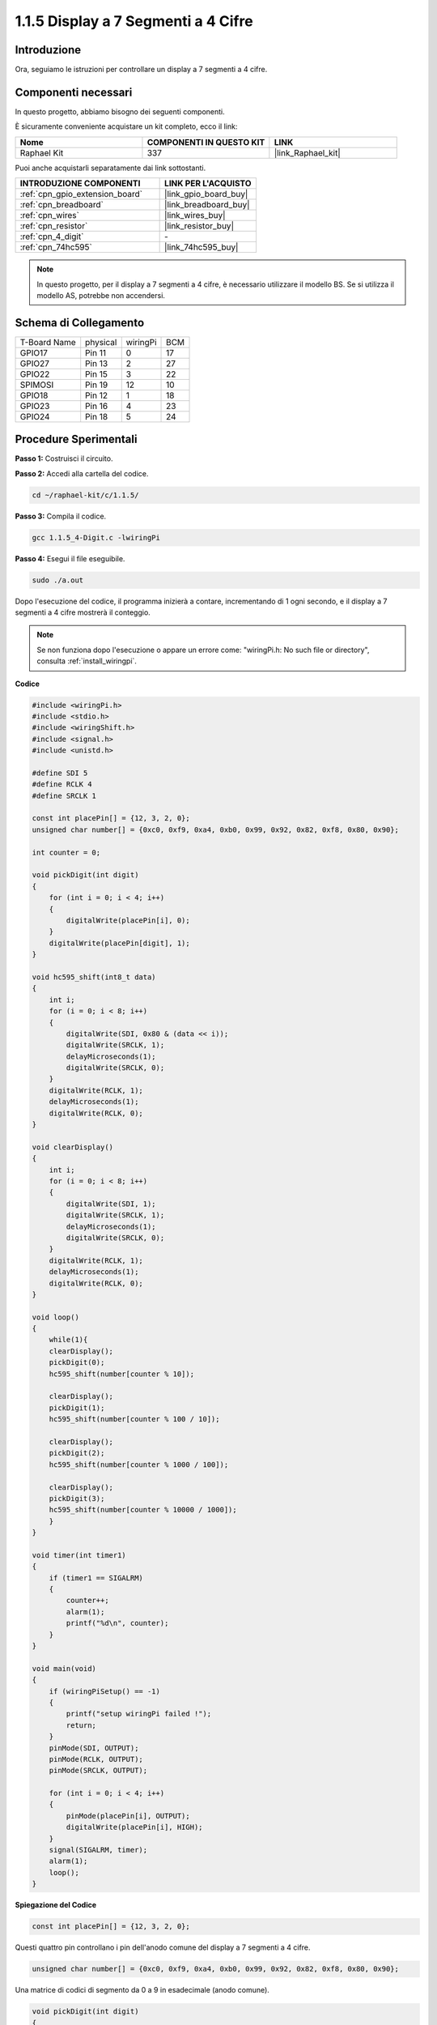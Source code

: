 .. nota::

    Ciao, benvenuto nella Community di appassionati di SunFounder Raspberry Pi & Arduino & ESP32 su Facebook! Approfondisci Raspberry Pi, Arduino ed ESP32 insieme ad altri appassionati.

    **Perché unirti a noi?**

    - **Supporto esperto**: Risolvi problemi post-vendita e sfide tecniche con l'aiuto della nostra comunità e del nostro team.
    - **Impara e condividi**: Scambia consigli e tutorial per migliorare le tue competenze.
    - **Anteprime esclusive**: Ottieni accesso anticipato agli annunci di nuovi prodotti e alle anteprime.
    - **Sconti speciali**: Approfitta di sconti esclusivi sui nostri prodotti più recenti.
    - **Promozioni festive e omaggi**: Partecipa a omaggi e promozioni festive.

    👉 Pronto a esplorare e creare con noi? Clicca su [|link_sf_facebook|] e unisciti oggi stesso!

.. _1.1.5_c_pi5:

1.1.5 Display a 7 Segmenti a 4 Cifre
=========================================

Introduzione
-----------------

Ora, seguiamo le istruzioni per controllare un display a 7 segmenti a 4 cifre.

Componenti necessari
------------------------------

In questo progetto, abbiamo bisogno dei seguenti componenti. 

.. image:: ../img/list_4_digit.png

È sicuramente conveniente acquistare un kit completo, ecco il link:

.. list-table::
    :widths: 20 20 20
    :header-rows: 1

    *   - Nome	
        - COMPONENTI IN QUESTO KIT
        - LINK
    *   - Raphael Kit
        - 337
        - |link_Raphael_kit|

Puoi anche acquistarli separatamente dai link sottostanti.

.. list-table::
    :widths: 30 20
    :header-rows: 1

    *   - INTRODUZIONE COMPONENTI
        - LINK PER L'ACQUISTO

    *   - :ref:`cpn_gpio_extension_board`
        - |link_gpio_board_buy|
    *   - :ref:`cpn_breadboard`
        - |link_breadboard_buy|
    *   - :ref:`cpn_wires`
        - |link_wires_buy|
    *   - :ref:`cpn_resistor`
        - |link_resistor_buy|
    *   - :ref:`cpn_4_digit`
        - \-
    *   - :ref:`cpn_74hc595`
        - |link_74hc595_buy|

.. note::
    In questo progetto, per il display a 7 segmenti a 4 cifre, è necessario utilizzare il modello BS. Se si utilizza il modello AS, potrebbe non accendersi.

Schema di Collegamento
--------------------------

============ ======== ======== ===
T-Board Name physical wiringPi BCM
GPIO17       Pin 11   0        17
GPIO27       Pin 13   2        27
GPIO22       Pin 15   3        22
SPIMOSI      Pin 19   12       10
GPIO18       Pin 12   1        18
GPIO23       Pin 16   4        23
GPIO24       Pin 18   5        24
============ ======== ======== ===

.. image:: ../img/schmatic_4_digit.png


Procedure Sperimentali
-----------------------------------

**Passo 1:** Costruisci il circuito.

.. image:: ../img/image80.png

**Passo 2:** Accedi alla cartella del codice.

.. raw:: html

   <run></run>

.. code-block::

    cd ~/raphael-kit/c/1.1.5/

**Passo 3:** Compila il codice.

.. raw:: html

   <run></run>

.. code-block::

    gcc 1.1.5_4-Digit.c -lwiringPi

**Passo 4:** Esegui il file eseguibile.

.. raw:: html

   <run></run>

.. code-block::

    sudo ./a.out

Dopo l'esecuzione del codice, il programma inizierà a contare, incrementando di 1 ogni secondo, e il display a 7 segmenti a 4 cifre mostrerà il conteggio.

.. note::

    Se non funziona dopo l'esecuzione o appare un errore come: \"wiringPi.h: No such file or directory\", consulta :ref:`install_wiringpi`.

**Codice**

.. code-block:: c

    #include <wiringPi.h>
    #include <stdio.h>
    #include <wiringShift.h>
    #include <signal.h>
    #include <unistd.h>

    #define SDI 5
    #define RCLK 4
    #define SRCLK 1

    const int placePin[] = {12, 3, 2, 0};
    unsigned char number[] = {0xc0, 0xf9, 0xa4, 0xb0, 0x99, 0x92, 0x82, 0xf8, 0x80, 0x90};

    int counter = 0;

    void pickDigit(int digit)
    {
        for (int i = 0; i < 4; i++)
        {
            digitalWrite(placePin[i], 0);
        }
        digitalWrite(placePin[digit], 1);
    }

    void hc595_shift(int8_t data)
    {
        int i;
        for (i = 0; i < 8; i++)
        {
            digitalWrite(SDI, 0x80 & (data << i));
            digitalWrite(SRCLK, 1);
            delayMicroseconds(1);
            digitalWrite(SRCLK, 0);
        }
        digitalWrite(RCLK, 1);
        delayMicroseconds(1);
        digitalWrite(RCLK, 0);
    }

    void clearDisplay()
    {
        int i;
        for (i = 0; i < 8; i++)
        {
            digitalWrite(SDI, 1);
            digitalWrite(SRCLK, 1);
            delayMicroseconds(1);
            digitalWrite(SRCLK, 0);
        }
        digitalWrite(RCLK, 1);
        delayMicroseconds(1);
        digitalWrite(RCLK, 0);
    }

    void loop()
    {
        while(1){
        clearDisplay();
        pickDigit(0);
        hc595_shift(number[counter % 10]);

        clearDisplay();
        pickDigit(1);
        hc595_shift(number[counter % 100 / 10]);

        clearDisplay();
        pickDigit(2);
        hc595_shift(number[counter % 1000 / 100]);
    
        clearDisplay();
        pickDigit(3);
        hc595_shift(number[counter % 10000 / 1000]);
        }
    }

    void timer(int timer1)
    { 
        if (timer1 == SIGALRM)
        { 
            counter++;
            alarm(1); 
            printf("%d\n", counter);
        }
    }

    void main(void)
    {
        if (wiringPiSetup() == -1)
        { 
            printf("setup wiringPi failed !");
            return;
        }
        pinMode(SDI, OUTPUT); 
        pinMode(RCLK, OUTPUT);
        pinMode(SRCLK, OUTPUT);
        
        for (int i = 0; i < 4; i++)
        {
            pinMode(placePin[i], OUTPUT);
            digitalWrite(placePin[i], HIGH);
        }
        signal(SIGALRM, timer); 
        alarm(1);               
        loop(); 
    }


**Spiegazione del Codice**

.. code-block:: c

    const int placePin[] = {12, 3, 2, 0};

Questi quattro pin controllano i pin dell'anodo comune del display a 7 segmenti a 4 cifre.

.. code-block:: c

    unsigned char number[] = {0xc0, 0xf9, 0xa4, 0xb0, 0x99, 0x92, 0x82, 0xf8, 0x80, 0x90};

Una matrice di codici di segmento da 0 a 9 in esadecimale (anodo comune).

.. code-block:: c

    void pickDigit(int digit)
    {
        for (int i = 0; i < 4; i++)
        {
            digitalWrite(placePin[i], 0);
        }
        digitalWrite(placePin[digit], 1);
    }

Seleziona la posizione del valore. Ogni volta è abilitata solo una posizione. La posizione abilitata sarà impostata su alto.

.. code-block:: c

    void loop()
    {
        while(1){
        clearDisplay();
        pickDigit(0);
        hc595_shift(number[counter % 10]);

        clearDisplay();
        pickDigit(1);
        hc595_shift(number[counter % 100 / 10]);

        clearDisplay();
        pickDigit(2);
        hc595_shift(number[counter % 1000 / 100]);
    
        clearDisplay();
        pickDigit(3);
        hc595_shift(number[counter % 10000 / 1000]);
        }
    }

La funzione viene utilizzata per impostare il numero visualizzato sul display a 7 segmenti a 4 cifre.

* ``clearDisplay()``: scrive 11111111 per spegnere i LED sul display a 7 segmenti per cancellare il contenuto visualizzato.
* ``pickDigit(0)``: seleziona il quarto display a 7 segmenti.
* ``hc595_shift(number[counter%10])``: il numero della singola cifra del contatore verrà visualizzato sul quarto segmento.

.. code-block:: c

    signal(SIGALRM, timer); 

Questa è una funzione fornita dal sistema. Il prototipo di codice è:

.. code-block:: c

    sig_t signal(int signum,sig_t handler);

Dopo aver eseguito la funzione ``signal()``, una volta che il processo riceve il corrispondente signum (in questo caso SIGALRM), sospende immediatamente il task corrente ed esegue la funzione impostata (in questo caso ``timer(sig)``).

.. code-block:: c

    alarm(1);

Questa è anche una funzione fornita dal sistema. Il prototipo del codice è:

.. code-block:: c

    unsigned int alarm (unsigned int seconds);

Genera un segnale SIGALRM dopo un certo numero di secondi.

.. code-block:: c

    void timer(int timer1)
    { 
        if (timer1 == SIGALRM)
        { 
            counter++;
            alarm(1); 
            printf("%d\n", counter);
        }
    }

Usiamo le funzioni precedenti per implementare la funzione timer.
Dopo che l'``alarm()`` genera il segnale SIGALRM, viene chiamata la funzione timer. Aggiunge 1 al contatore e la funzione, ``alarm(1)``, verrà richiamata ripetutamente ogni 1 secondo.

Immagine del Fenomeno
-------------------------

.. image:: ../img/image81.jpeg